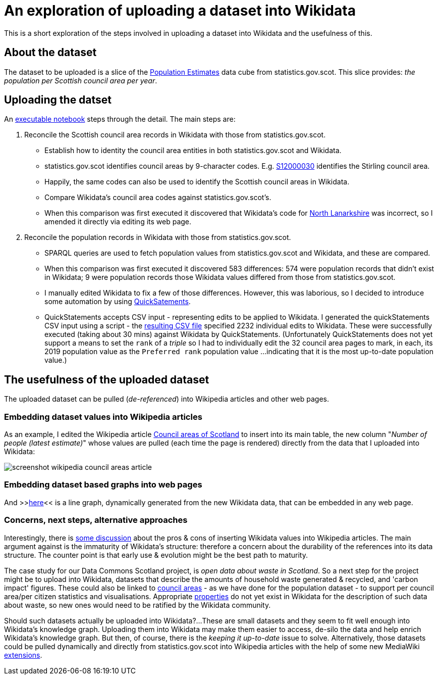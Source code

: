 = An exploration of uploading a dataset into Wikidata

This is a short exploration of the steps involved in uploading a dataset into Wikidata
and the usefulness of this.

== About the dataset

The dataset to be uploaded is a slice of the
http://statistics.gov.scot/data/population-estimates-current-geographic-boundaries[Population Estimates]
data cube from statistics.gov.scot. This slice provides: _the population per Scottish council area per year_.

== Uploading the datset

An link:dataset-into-wikidata.ipynb[executable notebook] steps through the detail. The main steps are:

. Reconcile the Scottish council area records in Wikidata with those from statistics.gov.scot.
** Establish how to identity the council area entities in both statistics.gov.scot and Wikidata.
** statistics.gov.scot identifies council areas by 9-character codes.
E.g. http://statistics.gov.scot/id/statistical-geography/S12000030[S12000030]
identifies the Stirling council area.
** Happily, the same codes can also be used to identify the Scottish council areas in Wikidata.
** Compare Wikidata's council area codes against statistics.gov.scot's.
** When this comparison was first executed it discovered that Wikidata's code
for https://www.wikidata.org/wiki/Q207111[North Lanarkshire]
was incorrect, so I amended it directly via editing its web page.
. Reconcile the population records in Wikidata with those from statistics.gov.scot.
** SPARQL queries are used to fetch population values from statistics.gov.scot and Wikidata,
and these are compared.
** When this comparison was first executed it discovered 583 differences:
574 were population records that didn't exist in Wikidata;
9 were population records those Wikidata values differed from those from statistics.gov.scot.
** I manually edited Wikidata to fix a few of those differences.
However, this was laborious, so I decided to introduce some automation by
using https://quickstatements.toolforge.org/[QuickSatements].
** QuickStatements accepts CSV input - representing edits to be applied to Wikidata.
I generated the quickStatements CSV input using a script -
the link:population-values-quickstatements-2020-09-09T11_20GMT.csv[resulting CSV file]
specified 2232 individual edits to Wikidata. These were successfully executed (taking about 30 mins)
against Wikidata by QuickStatements. (Unfortunately QuickStatements does not yet
support a means to set the `rank` of a _triple_ so I had to individually edit the 32 council
area pages to mark, in each, its 2019 population value as the `Preferred rank` population value
...indicating that it is the most up-to-date population value.)

== The usefulness of the uploaded dataset

The uploaded dataset can be pulled (_de-referenced_) into Wikipedia articles and other web pages.

=== Embedding dataset values into Wikipedia articles
As an example, I edited the Wikipedia article
https://simple.wikipedia.org/wiki/Council_areas_of_Scotland[Council areas of Scotland] to insert into its main table,
the new column "_Number of people (latest estimate)_" whose values are pulled
(each time the page is rendered) directly from the data that I uploaded into Wikidata:

image::screenshot-wikipedia-council-areas-article.png[align="center"]

=== Embedding dataset based graphs into web pages
And >>https://query.wikidata.org/embed.html#%23defaultView%3ALineChart%0ASELECT%20%0A%20%20%3FcouncilArea%0A%20%20(str(YEAR(%3FpopulationWhen))%20as%20%3Fyear%20)%0A%20%20%3Fpopulation%0A%20%20%3FcouncilAreaLabel%0AWHERE%20%7B%0A%20%20%3FcouncilArea%20wdt%3AP31%20wd%3AQ15060255%20%3B%0A%20%20%20%20%20%20%20%20%20%20%20%20%20%20p%3AP1082%20%3FpopulationEntity%20.%0A%20%20%3FpopulationEntity%20ps%3AP1082%20%3Fpopulation%20%3B%0A%20%20%20%20%20%20%20%20%20%20%20%20%20%20%20%20%20%20%20%20pq%3AP585%20%3FpopulationWhen%20.%0A%20%20SERVICE%20wikibase%3Alabel%20%7B%20bd%3AserviceParam%20wikibase%3Alanguage%20%27%5BAUTO_LANGUAGE%5D%2Cen%27%20.%20%7D%0A%7D[here]<<
is a line graph, dynamically generated from the new Wikidata data, that can be embedded in any web page.

=== Concerns, next steps, alternative approaches
Interestingly, there is https://en.wikipedia.org/wiki/Wikipedia:Requests_for_comment/Wikidata_Phase_2[some discussion]
about the pros & cons of inserting Wikidata values into Wikipedia articles.
The main argument against is the immaturity of Wikidata's structure:
therefore a concern about the durability of the references into its data structure.
The counter point is that early use & evolution might be the best path to maturity.

The case study for our Data Commons Scotland project, is _open data about waste in Scotland_.
So a next step for the project might be to upload into Wikidata, datasets that describe the
amounts of household waste generated & recycled, and 'carbon impact' figures.
These could also be linked to https://www.wikidata.org/wiki/Q15060255[council areas] - as we have done
for the population dataset - to support per council area/per citizen statistics and visualisations.
Appropriate https://www.wikidata.org/wiki/Q18616576[properties] do not yet exist in Wikidata
for the description of such data about waste, so new ones would need to be ratified by the Wikidata community.

Should such datasets actually be uploaded into Wikidata?...
These are small datasets and they seem to fit well enough into Wikidata's knowledge graph.
Uploading them into Wikidata may make them easier to access, de-silo the data
and help enrich Wikidata's knowledge graph.
But then, of course, there is the _keeping it up-to-date_ issue to solve.
Alternatively, those datasets could be pulled dynamically and directly from statistics.gov.scot into Wikipedia
articles with the help of some new MediaWiki https://www.mediawiki.org/wiki/Category:Extensions[extensions].
